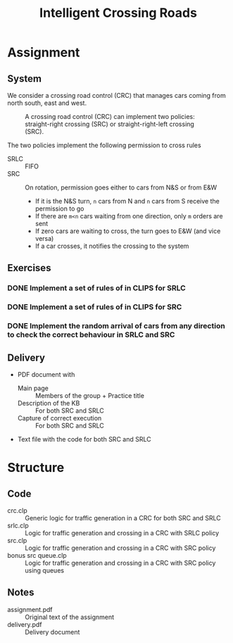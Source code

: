 #+TITLE: Intelligent Crossing Roads

* Assignment
** System

 We consider a crossing road control (CRC) that manages cars coming from north south, east and west.

 #+CAPTION: A crossing road control (CRC) can implement two policies: straight-right crossing (SRC) or straight-right-left crossing (SRC).
 #+NAME:   fig:01
 [[./crc-policies.jpg]]

 The two policies implement the following permission to cross rules
 - SRLC :: FIFO
 - SRC :: On rotation, permission goes either to cars from N&S or from E&W
   - If it is the N&S turn, ~n~ cars from N and ~n~ cars from S receive the permission to go
   - If there are ~m<n~ cars waiting from one direction, only ~m~ orders are sent
   - If zero cars are waiting to cross, the turn goes to E&W (and vice versa)
   - If a car crosses, it notifies the crossing to the system

** Exercises
*** DONE Implement a set of rules of in CLIPS for SRLC
*** DONE Implement a set of rules of in CLIPS for SRC
*** DONE Implement the random arrival of cars from any direction to check the correct behaviour in SRLC and SRC
** Delivery

 - PDF document with
   - Main page :: Members of the group + Practice title
   - Description of the KB :: For both SRC and SRLC
   - Capture of correct execution :: For both SRC and SRLC
 - Text file with the code for both SRC and SRLC
* Structure
** Code
- crc.clp :: Generic logic for traffic generation in a CRC for both SRC and SRLC
- srlc.clp :: Logic for traffic generation and crossing in a CRC with SRLC policy
- src.clp :: Logic for traffic generation and crossing in a CRC with SRC policy
- bonus \under src \under queue.clp :: Logic for traffic generation and crossing in a CRC with SRC policy using queues
** Notes
- assignment.pdf :: Original text of the assignment
- delivery.pdf :: Delivery document
